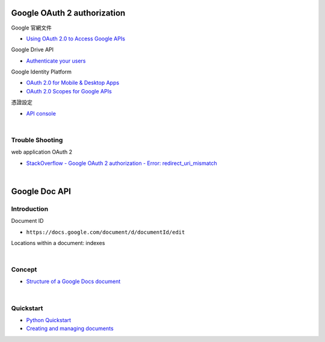 Google OAuth 2 authorization
================================


Google 官網文件

- `Using OAuth 2.0 to Access Google APIs <https://developers.google.com/identity/protocols/oauth2>`_


Google Drive API

- `Authenticate your users <https://developers.google.com/drive/api/v2/about-auth>`_



Google Identity Platform

- `OAuth 2.0 for Mobile & Desktop Apps <https://developers.google.com/identity/protocols/oauth2/native-app>`_

- `OAuth 2.0 Scopes for Google APIs <https://developers.google.com/identity/protocols/oauth2/scopes>`_


憑證設定

- `API console <https://console.developers.google.com/apis/credentials>`_



|

Trouble Shooting
-------------------

web application OAuth 2

- `StackOverflow - Google OAuth 2 authorization - Error: redirect_uri_mismatch <https://stackoverflow.com/questions/11485271/google-oauth-2-authorization-error-redirect-uri-mismatch>`_

|


Google Doc API
==================


Introduction
--------------

Document ID

- ``https://docs.google.com/document/d/documentId/edit``


Locations within a document: indexes



|

Concept
----------

- `Structure of a Google Docs document <https://developers.google.com/docs/api/concepts/structure>`_


|



Quickstart
------------

- `Python Quickstart <https://developers.google.com/docs/api/quickstart/python>`_

- `Creating and managing documents <https://developers.google.com/docs/api/how-tos/documents>`_






